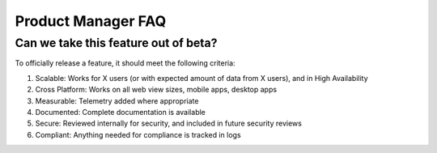 Product Manager FAQ
===================

Can we take this feature out of beta?
~~~~~~~~~~~~~~~~~~~~~~~~~~~~~~~~~~~~~

To officially release a feature, it should meet the following criteria: 

1. Scalable: Works for X users (or with expected amount of data from X users), and in High Availability
2. Cross Platform: Works on all web view sizes, mobile apps, desktop apps
3. Measurable: Telemetry added where appropriate 
4. Documented: Complete documentation is available
5. Secure: Reviewed internally for security, and included in future security reviews 
6. Compliant: Anything needed for compliance is tracked in logs
